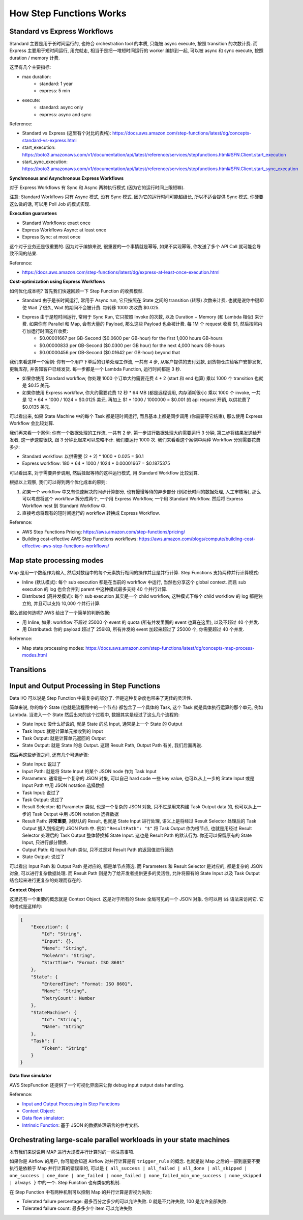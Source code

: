 How Step Functions Works
==============================================================================


Standard vs Express Workflows
------------------------------------------------------------------------------
Standard 主要是用于长时间运行的, 也符合 orchestration tool 的本质, 只能被 async execute, 按照 transition 的次数计费. 而 Express 主要用于短时间运行, 用完就走, 相当于是把一堆短时间运行的 worker 编排到一起, 可以被 async 和 sync execute, 按照 duration / memory 计费.

这里有几个主要指标:

- max duration:
    - standard: 1 year
    - express: 5 min
- execute:
    - standard: async only
    - express: async and sync

Reference:

- Standard vs Express (这里有个对比的表格): https://docs.aws.amazon.com/step-functions/latest/dg/concepts-standard-vs-express.html
- start_execution: https://boto3.amazonaws.com/v1/documentation/api/latest/reference/services/stepfunctions.html#SFN.Client.start_execution
- start_sync_execution: https://boto3.amazonaws.com/v1/documentation/api/latest/reference/services/stepfunctions.html#SFN.Client.start_sync_execution

**Synchronous and Asynchronous Express Workflows**

对于 Express Workflows 有 Sync 和 Async 两种执行模式 (因为它的运行时间上限短嘛).

注意: Standard Workflows 只有 Async 模式, 没有 Sync 模式. 因为它的运行时间可能超级长, 所以不适合提供 Sync 模式. 你硬要这么做的话, 可以用 Poll Job 的模式实现.

**Execution guarantees**

- Standard Workflows: exact once
- Express Workflows Async: at least once
- Express Sync: at most once

这个对于业务还是很重要的. 因为对于编排来说, 很重要的一个事情就是幂等, 如果不实现幂等, 你发送了多个 API Call 就可能会导致不同的结果.

Reference:

- https://docs.aws.amazon.com/step-functions/latest/dg/express-at-least-once-execution.html

**Cost-optimization using Express Workflows**

如何优化成本呢? 首先我们快速回顾一下 Step Function 的收费模型.

- Standard 由于是长时间运行, 常用于 Async run, 它只按照在 State 之间的 transition (转移) 次数来计费. 也就是说你中键即使 Wait 了很久, Wait 的期间不会被计费. 每转移 1000 次收费 $0.025.
- Express 由于是短时间运行, 常用于 Sync Run, 它只按照 Invoke 的次数, 以及 Duration + Memory (和 Lambda 相似) 来计费. 如果你有 Parallel 和 Map, 会有大量的 Payload, 那么这些 Payload 也会被计费. 每 1M 个 request 收费 $1, 然后按照内存加运行时间这样收费:
    - $0.00001667 per GB-Second ($0.0600 per GB-hour) for the first 1,000 hours GB-hours
    - $0.00000833 per GB-Second ($0.0300 per GB hour) for the next 4,000 hours GB-hours
    - $0.00000456 per GB-Second ($0.01642 per GB-hour) beyond that

我们来看这样一个案例: 你有一个用户下单后的订单处理工作流, 一共有 4 步, 从客户提供的支付划款, 到货物仓库给客户安排发货, 更新库存, 并告知客户已经发货. 每一步都是一个 Lambda Function, 运行时间都是 3 秒.

- 如果你使用 Standard workflow, 你处理 1000 个订单大约需要花费 4 + 2 (start 和 end 也算) 乘以 1000 个 transition 也就是 $0.15 美元.
- 如果你使用 Express workflow, 你大约需要花费 12 秒 * 64 MB (都是远程调用, 内存消耗很小) 乘以 1000 个 invoke, 一共是 12 * 64 * 1000 / 1024 = $0.0125 美元. 再加上 $1 * 1000 / 1000000 = $0.001 的 api request 开销, 以供花费了 $0.0135 美元.

可以看出来, 如果 State Machine 中的每个 Task 都是短时间运行, 而且基本上都是同步调用 (你需要等它结束), 那么使用 Express Workflow 会比较划算.

我们再来看一个案例: 你有一个数据处理的工作流, 一共有 2 步. 第一步进行数据处理大约需要运行 3 分钟, 第二步将结果发送给开发者, 这一步速度很快, 跟 3 分钟比起来可以忽略不计. 我们要运行 1000 次. 我们来看看这个案例中两种 Workflow 分别需要花费多少:

- Standard workflow: 以供需要 (2 + 2) * 1000 * 0.025 = $0.1
- Express workflow: 180 * 64 * 1000 / 1024 * 0.00001667 = $0.1875375

可以看出来, 对于需要异步调用, 然后挂起等待的这种运行模式, 用 Standard Workflow 比较划算.

根据以上观察, 我们可以得到两个优化成本的原则:

1. 如果一个 workflow 中又有快速解决的同步计算部分, 也有慢慢等待的异步部分 (例如长时间的数据处理, 人工审核等), 那么可以考虑将这个 workflow 拆分成两个, 一个用 Express Workflow, 一个用 Standard Workflow. 然后将 Express Workflow nest 到 Standard Workflow 中.
2. 直接考虑将现有的短时间运行的 workflow 转换成 Express Workflow.

Reference:

- AWS Step Functions Pricing: https://aws.amazon.com/step-functions/pricing/
- Building cost-effective AWS Step Functions workflows: https://aws.amazon.com/blogs/compute/building-cost-effective-aws-step-functions-workflows/


Map state processing modes
------------------------------------------------------------------------------
Map 是用一个数组作为输入, 然后对数组中的每个元素执行相同的操作并且是并行计算. Step Functions 支持两种并行计算模式:

- Inline (默认模式): 每个 sub execution 都是在当前的 workflow 中运行, 当然也分享这个 global context. 而且 sub execution 的 log 也会合并到 parent 中这种模式最多支持 40 个并行计算.
- Distributed (高并发模式): 每个 sub execution 其实是一个 child workflow, 这种模式下每个 child workflow 的 log 都是独立的, 并且可以支持 10,000 个并行计算.

那么该如何选呢? AWS 给出了一个简单的判断依据:

- 用 Inline, 如果: workflow 不超过 25000 个 event 的 quota (所有并发里面的 event 也算在这里), 以及不超过 40 个并发.
- 用 Distributed: 你的 payload 超过了 256KB, 所有并发的 event 加起来超过了 25000 个, 你需要超过 40 个并发.

Reference:

- Map state processing modes: https://docs.aws.amazon.com/step-functions/latest/dg/concepts-map-process-modes.html


Transitions
------------------------------------------------------------------------------


Input and Output Processing in Step Functions
------------------------------------------------------------------------------
Data I/O 可以说是 Step Function 中最复杂的部分了. 但是这种复杂度也带来了更佳的灵活性.

简单来说, 你的每个 State (也就是流程图中的一个节点) 都包含了一个具体的 Task, 这个 Task 就是具体执行运算的那个单元, 例如 Lambda. 当进入一个 State 然后出来的这个过程中, 数据其实是经过了这么几个流程的:

- State Input: 没什么好说的, 就是 State 的总 Input, 通常是上一个 State 的 Output
- Task Input: 就是计算单元接收到的 Input
- Task Output: 就是计算单元返回的 Output
- State Output: 就是 State 的总 Output. 这跟 Result Path, Output Path 有关, 我们后面再说.

然后再这些步骤之间, 还有几个可选步骤:

- State Input: 说过了
- Input Path: 就是将 State Input 的某个 JSON node 作为 Task Input
- Parameters: 通常是一个复杂的 JSON 对象, 可以自己 hard code 一些 key value, 也可以从上一步的 State Input 或是 Input Path 中用 JSON notation 选择数据
- Task Input: 说过了
- Task Output: 说过了
- Result Selector: 和 Parameter 类似, 也是一个复杂的 JSON 对象, 只不过是用来构建 Task Output data 的, 也可以从上一步的 Task Output 中用 JSON notation 选择数据
- Result Path: **非常重要**, 对默认的 Result, 也就是 State Input 进行处理, 语义上是将经过 Result Selector 处理后的 Task Output 插入到指定的 JSON Path 中. 例如 ``"ResultPath": "$"`` 将 Task Output 作为根节点, 也就是用经过 Result Selector 处理后的 Task Output 整体替换掉 State Input. 这也是 Result Path 的默认行为. 你还可以保留原有的 State Input, 只进行部分替换.
- Output Path: 和 Input Path 类似, 只不过是对 Result Path 的返回值进行筛选
- State Output: 说过了

可以看出 Input Path 和 Output Path 是对应的, 都是单节点筛选. 而 Parameters 和 Result Selector 是对应的, 都是复杂的 JSON 对象, 可以进行复杂数据处理. 而 Result Path 则是为了给开发者提供更多的灵活性, 允许将原有的 State Input 以及 Task Output 结合起来进行更复杂的处理而存在的.

**Context Object**

这里还有一个重要的概念就是 Context Object. 这是对于所有的 State 全局可见的一个 JSON 对象. 你可以用 ``$$`` 语法来访问它. 它的格式是这样的:

.. code-block:: javascript

    {
        "Execution": {
            "Id": "String",
            "Input": {},
            "Name": "String",
            "RoleArn": "String",
            "StartTime": "Format: ISO 8601"
        },
        "State": {
            "EnteredTime": "Format: ISO 8601",
            "Name": "String",
            "RetryCount": Number
        },
        "StateMachine": {
            "Id": "String",
            "Name": "String"
        },
        "Task": {
            "Token": "String"
        }
    }

**Data flow simulator**

AWS StepFunction 还提供了一个可视化界面来让你 debug input output data handling.


Reference:

- `Input and Output Processing in Step Functions <https://docs.aws.amazon.com/step-functions/latest/dg/concepts-input-output-filtering.html>`_
- `Context Object <https://docs.aws.amazon.com/step-functions/latest/dg/input-output-contextobject.html>`_:
- `Data flow simulator <https://docs.aws.amazon.com/step-functions/latest/dg/use-data-flow-simulator.html>`_:
- `Intrinsic Function <https://docs.aws.amazon.com/step-functions/latest/dg/amazon-states-language-intrinsic-functions.html>`_: 基于 JSON 的数据处理语言的参考文档.


Orchestrating large-scale parallel workloads in your state machines
------------------------------------------------------------------------------
本节我们来说说用 MAP 进行大规模并行计算时的一些注意事项.

如果你是 Airflow 的用户, 你可能会知道 Airflow 对并行计算是有 ``trigger_rule`` 的概念. 也就是说 Map 之后的一部到底要不要执行是依赖于 Map 并行计算的错误率的, 可以是 ``{ all_success | all_failed | all_done | all_skipped | one_success | one_done | one_failed | none_failed | none_failed_min_one_success | none_skipped | always }`` 中的一个. Step Function 也有类似的机制.

在 Step Function 中有两种机制可以控制 Map 的并行计算是否视为失败:

- Tolerated failure percentage: 最多百分之多少的可以允许失败. 0 就是不允许失败, 100 是允许全部失败.
- Tolerated failure count: 最多多少个 item 可以允许失败

